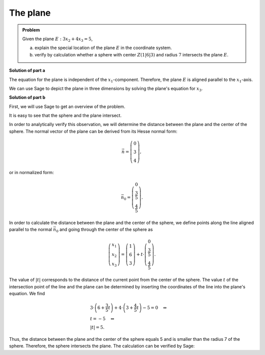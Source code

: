 The plane
=========

.. admonition:: Problem

  Given the plane :math:`E:3x_2+4x_3=5`,

  a) explain the special location of the plane :math:`E` in the coordinate
     system.

  b) verify by calculation whether a sphere with center :math:`Z(1|6|3)` and
     radius :math:`7` intersects the plane :math:`E`.

**Solution of part a**

The equation for the plane is independent of the :math:`x_1`-component. Therefore,
the plane :math:`E` is aligned parallel to the :math:`x_1`-axis.

We can use Sage to depict the plane in three dimensions by solving the plane's
equation for :math:`x_3`.

.. sagecellserver::

  sage: var('x1')
  sage: var('x2')
  sage: var('x3')
  sage: solution = solve(3*x2+4*x3 == 5, x3, solution_dict=1)[0]
  sage: p1 = plot3d(solution[x3], (x1, -10, 10), (x2, -10, 10))
  sage: p1

.. end of output

**Solution of part b**

First, we will use Sage to get an overview of the problem.

.. sagecellserver::

  sage: p2 = sphere(center=(1, 6, 3), size=7, color='red', opacity=1)
  sage: show(p1 + p2, aspect_ratio=1)

.. end of output

It is easy to see that the sphere and the plane intersect.

In order to analytically verify this observation, we will determine the distance
between the plane and the center of the sphere. The normal vector of the plane
can be derived from its Hesse normal form:

.. math::

  \vec{n} = \left( \begin{matrix}
    			0\\
    			3\\
    			4
  	     	    \end{matrix} \right),

or in normalized form:

.. math::

  \vec{n}_0 = \left( \begin{matrix}
    			0\\
    			\frac{3}{5}\\
    			\frac{4}{5}
  	     	    \end{matrix} \right).

In order to calculate the distance between the plane and the center of the
sphere, we define points along the line aligned parallel to the normal
:math:`\vec{n}_0` and going through the center of the sphere as

.. math::

  \left( \begin{matrix}
    			x_1\\
    			x_2\\
    			x_3
  	     	    \end{matrix} \right) = \left( \begin{matrix}
    			1\\
    			6\\
    			3
  	     	    \end{matrix} \right) + t\cdot \left( \begin{matrix}
    			0\\
    			\frac{3}{5}\\
    			\frac{4}{5}
  	     	    \end{matrix} \right).

The value of :math:`|t|` corresponds to the distance of the current point from the
center of the sphere. The value :math:`t` of the intersection point of the line
and the plane can be determined by inserting the coordinates of the line into
the plane's equation. We find

.. math::

  &3 \cdot \left(6+\frac{3}{5}t\right) + 4 \cdot \left(3+\frac{4}{5}t\right)-5
  =0 \quad\Leftrightarrow\\
  &t=-5 \quad\Leftrightarrow\\
  &|t|=5.

Thus, the distance between the plane and the center of the sphere equals 5 
and is smaller than the radius 7 of the sphere. Therefore, the 
sphere intersects the plane. The calculation can be verified by Sage:

.. sagecellserver::

  sage: t = var('t')
  sage: n = vector([0, 3, 4])
  sage: n0 = n/norm(n)
  sage: z = vector([1, 6, 3])
  sage: radius = 7
  sage: line = z+t*n0
  sage: solution = solve(3*line[1]+4*line[2] == 5, t, solution_dict=True)[0]
  sage: distance = abs(solution[t])
  sage: print "Distance: center of the sphere - plane:", distance
  sage: if distance < radius:
  ...       print('plane intersects sphere')
  sage: else:
  ...       print('plane does not intersect sphere')

.. end of output
